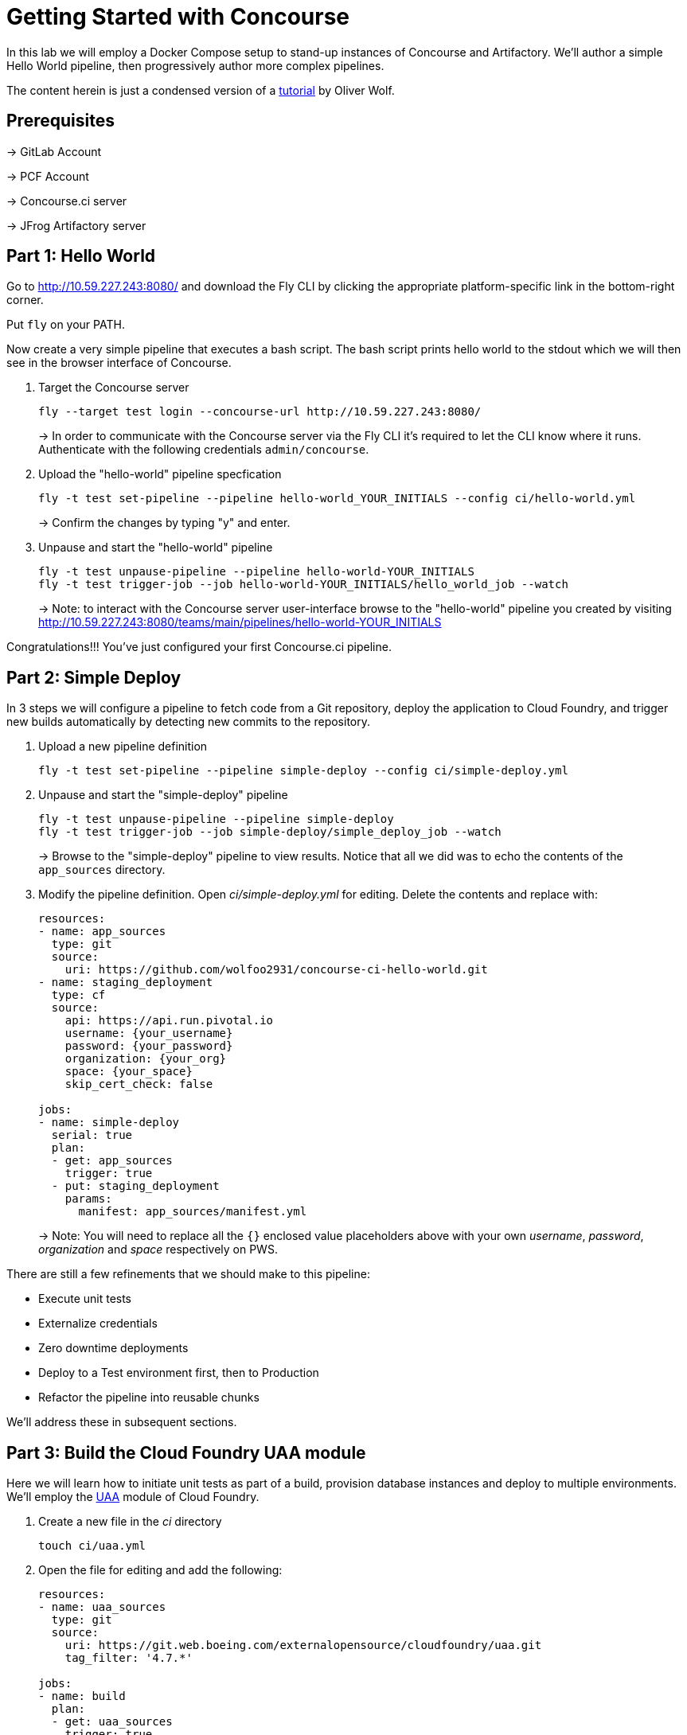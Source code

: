 = Getting Started with Concourse

In this lab we will employ a Docker Compose setup to stand-up instances of Concourse and Artifactory. We'll author a simple Hello World pipeline, then progressively author more complex pipelines.

The content herein is just a condensed version of a https://specify.io/how-tos/concourse-ci-continious-integration-and-delivery-of-microservices[tutorial] by Oliver Wolf.


== Prerequisites

-> GitLab Account

-> PCF Account

-> Concourse.ci server

-> JFrog Artifactory server


== Part 1: Hello World 

Go to http://10.59.227.243:8080/ and download the Fly CLI by clicking the appropriate platform-specific link in the bottom-right corner.

Put `fly` on your PATH.

Now create a very simple pipeline that executes a bash script. The bash script prints hello world to the stdout which we will then see in the browser interface of Concourse.

. Target the Concourse server
+
[source, bash]
----------------------------------------------------------------------------------------
fly --target test login --concourse-url http://10.59.227.243:8080/
----------------------------------------------------------------------------------------
+
-> In order to communicate with the Concourse server via the Fly CLI it's required to let the CLI know where it runs.  Authenticate with the following credentials `admin/concourse`.

. Upload the "hello-world" pipeline specfication
+
[source, bash]
----------------------------------------------------------------------------------------
fly -t test set-pipeline --pipeline hello-world_YOUR_INITIALS --config ci/hello-world.yml
----------------------------------------------------------------------------------------
+
-> Confirm the changes by typing "y" and enter.

. Unpause and start the "hello-world" pipeline
+
[source, bash]
----------------------------------------------------------------------------------------
fly -t test unpause-pipeline --pipeline hello-world-YOUR_INITIALS
fly -t test trigger-job --job hello-world-YOUR_INITIALS/hello_world_job --watch
----------------------------------------------------------------------------------------
+
-> Note: to interact with the Concourse server user-interface browse to the "hello-world" pipeline you created by visiting http://10.59.227.243:8080/teams/main/pipelines/hello-world-YOUR_INITIALS

Congratulations!!! You've just configured your first Concourse.ci pipeline.

== Part 2: Simple Deploy

In 3 steps we will configure a pipeline to fetch code from a Git repository, deploy the application to Cloud Foundry, and trigger new builds automatically by detecting new commits to the repository.

. Upload a new pipeline definition
+
[source, bash]
----------------------------------------------------------------------------------------
fly -t test set-pipeline --pipeline simple-deploy --config ci/simple-deploy.yml
----------------------------------------------------------------------------------------

. Unpause and start the "simple-deploy" pipeline
+
[source, bash]
----------------------------------------------------------------------------------------
fly -t test unpause-pipeline --pipeline simple-deploy
fly -t test trigger-job --job simple-deploy/simple_deploy_job --watch
----------------------------------------------------------------------------------------
+
-> Browse to the "simple-deploy" pipeline to view results.  Notice that all we did was to echo the contents of the `app_sources` directory.

. Modify the pipeline definition. Open _ci/simple-deploy.yml_ for editing.  Delete the contents and replace with:
+
[source, yaml]
----------------------------------------------------------------------------------------
resources:
- name: app_sources
  type: git
  source:
    uri: https://github.com/wolfoo2931/concourse-ci-hello-world.git
- name: staging_deployment
  type: cf
  source:
    api: https://api.run.pivotal.io
    username: {your_username}
    password: {your_password}
    organization: {your_org}
    space: {your_space}
    skip_cert_check: false

jobs:
- name: simple-deploy
  serial: true
  plan:
  - get: app_sources
    trigger: true
  - put: staging_deployment
    params:
      manifest: app_sources/manifest.yml
----------------------------------------------------------------------------------------
+
-> Note: You will need to replace all the `{}` enclosed value placeholders above with your own _username_, _password_, _organization_ and _space_ respectively on PWS.

There are still a few refinements that we should make to this pipeline:

* Execute unit tests
* Externalize credentials
* Zero downtime deployments
* Deploy to a Test environment first, then to Production
* Refactor the pipeline into reusable chunks

We'll address these in subsequent sections.


== Part 3: Build the Cloud Foundry UAA module

Here we will learn how to initiate unit tests as part of a build, provision database instances and deploy to multiple environments. We'll employ the https://git.web.boeing.com/externalopensource/cloudfoundry/uaa[UAA] module of Cloud Foundry.

. Create a new file in the _ci_ directory
+
[source, bash]
----------------------------------------------------------------------------------------
touch ci/uaa.yml
----------------------------------------------------------------------------------------

. Open the file for editing and add the following:
+
[source, yaml]
----------------------------------------------------------------------------------------
resources:
- name: uaa_sources
  type: git
  source:
    uri: https://git.web.boeing.com/externalopensource/cloudfoundry/uaa.git
    tag_filter: '4.7.*'

jobs:
- name: build
  plan:
  - get: uaa_sources
    trigger: true
  - task: build
    config:
      platform: linux
      inputs:
      - name: uaa_sources
      outputs:
      - name: uaa_war
      image_resource:
        type: docker-image
        source: { repository: openjdk:8-jdk-alpine }
      run:
        path: sh
        args:
        - -exc
        - |
          export TERM=dumb
          cd uaa_sources
          #./gradlew test
          ./gradlew :cloudfoundry-identity-uaa:war
          mv uaa/build/libs/cloudfoundry-identity-uaa-*.war ../uaa_war
----------------------------------------------------------------------------------------
+
-> Note: we're skipping executing unit tests in the interest of time. If you want to enable running them uncomment the line that reads `./gradlew test`.  Of course you should not skip the unit tests for real world projects!

. Upload the pipeline, unpause, and start it
+
[source, bash]
----------------------------------------------------------------------------------------
fly -t test set-pipeline --pipeline uaa --config ci/uaa.yml
fly -t test unpause-pipeline --pipeline uaa
fly -t test trigger-job --job uaa/uaa_job --watch
----------------------------------------------------------------------------------------

. Prepare Artifactory to store a .war file
+
* Click on _Admin_ on the left side
* Click on _Local_ below the "Repositories" section
* Click on _New_ in the upper right corner
* Select package type _Generic_
* Enter Repository key: _war-files_
* Click to _Save & Finish_

. Edit _ci/uaa.yml_ and at the top of the file, add the following section:
+
[source, yaml]
----------------------------------------------------------------------------------------
resource_types:
  type: docker-image
  source:
    repository: pivotalservices/artifactory-resource
----------------------------------------------------------------------------------------

. Add the following section directly underneath the line that starts with `tag_filter: '4.7.*'`. Do not indent.
+
[source, yaml]
----------------------------------------------------------------------------------------
- name: uaa-build
  type: artifactory
  source:
    endpoint: http://127.0.0.1:8081/artifactory
    repository: "/war-files/uaa"
    regex: "cloudfoundry-identity-uaa-(?.*).war"
    username: admin
    password: {artifactory_password}
    skip_ssl_verification: true
----------------------------------------------------------------------------------------
+
-> You will need to replace `{}` placeholder value above with the administrator password for the Artifctory server.

. At the bottom of the file add the following section (again with no indentation)
+
[source, yaml]
----------------------------------------------------------------------------------------
- put: uaa-build
    params:
      file: uaa_war/cloudfoundry-identity-uaa-*.war
----------------------------------------------------------------------------------------
+
-> Don't forget to save all changes to the _uaa.yml_ file!

. Reset the pipeline
+
[source, bash]
----------------------------------------------------------------------------------------
fly -t test set-pipeline --pipeline uaa --config ci/uaa.yml
----------------------------------------------------------------------------------------

. Create new spaces
+
[source, bash]
----------------------------------------------------------------------------------------
cf spaces
cf create-space test
cf create-space production
----------------------------------------------------------------------------------------
+
-> Only create the spaces above if they do not already exist.

. Provision a database instance per space
+
[source, bash]
----------------------------------------------------------------------------------------
cf marketplace
cf target -s test
cf create-service elephantsql turtle uaadb
cf target -s production
cf create-service elephantsql turtle uaadb
----------------------------------------------------------------------------------------

. Specify a Concourse job to deploy the UAA to the test environment
+ 
Open the _ci/uaa.yml_ file for editing.
+
Directly underneath the line that reads `skip_ssl_verification: true`, add the following section. (Do not indent).
+
[source, yaml]
----------------------------------------------------------------------------------------
- name: test_deployment
  type: cf
  source:
    api: https://api.run.pivotal.io
    username: {your_username}
    password: {your_password}
    organization: {your_organization}
    space: test
    skip_cert_check: false
----------------------------------------------------------------------------------------
-> Note: You will need to replace all the `{}` enclosed value placeholders above with your own _username_, _password_, and _organization_ respectively on PWS.
+
Then, at the bottom of the file add a carriage return and add the following section. (Do not indent).
+
[source, yaml]
----------------------------------------------------------------------------------------

- name: deploy-to-test
  plan:
  - get: uaa-build
    passed: ['build']
    trigger: true
  - task: add-manifest-to-uaa-build
    config:
      platform: linux
      inputs:
      - name: uaa-build
      outputs:
      - name: uaa-build-with-manifest
      image_resource:
        type: docker-image
        source: { repository: openjdk:8-jdk-alpine }
      run:
        path: sh
        args:
        - -exc
        - |
          cp uaa-build/* uaa-build-with-manifest
          export WAR_PATH=`cd uaa-build-with-manifest && ls cloudfoundry-identity-uaa-*.war`
          cat <<EOT >> uaa-build-with-manifest/manifest.yml
          applications:
          - name: uaa
            memory: 512M
            path: ${WAR_PATH}
            host: test-uaa
            services:
            - uaadb
            env:
              JBP_CONFIG_SPRING_AUTO_RECONFIGURATION: '[enabled: true]'
              JBP_CONFIG_TOMCAT: '{tomcat: { version: 7.0.+ }}'
              SPRING_PROFILES_ACTIVE: postgresql,default
              UAA_URL: https://test-uaa.cfapps.io
              LOGIN_URL: https://test-uaa.cfapps.io
          EOT
  - put: test_deployment
    params:
      manifest: uaa-build-with-manifest/manifest.yml
----------------------------------------------------------------------------------------

. Repeat steps above in order to faciliate a deployment to production
+
Open the _ci/uaa.yml_ file for editing.
+
Directly underneath the line that reads `skip_ssl_verification: true`, add the following section. (Do not indent).
+
[source, yaml]
----------------------------------------------------------------------------------------
- name: production_deployment
  type: cf
  source:
    api: https://api.run.pivotal.io
    username: {your_username}
    password: {your_password}
    organization: {your_organization}
    space: test
    skip_cert_check: false
----------------------------------------------------------------------------------------
-> Note: You will need to replace all the `{}` enclosed value placeholders above with your own _username_, _password_, and _organization_ respectively on PWS.
+
Then, at the bottom of the file add a carriage return and add the following section. (Do not indent).
+
[source, yaml]
----------------------------------------------------------------------------------------

- name: deploy-to-production
  plan:
  - get: uaa-build
    passed: ['build']
    trigger: true
  - task: add-manifest-to-uaa-build
    config:
      platform: linux
      inputs:
      - name: uaa-build
      outputs:
      - name: uaa-build-with-manifest
      image_resource:
        type: docker-image
        source: { repository: openjdk:8-jdk-alpine }
      run:
        path: sh
        args:
        - -exc
        - |
          cp uaa-build/* uaa-build-with-manifest
          export WAR_PATH=`cd uaa-build-with-manifest && ls cloudfoundry-identity-uaa-*.war`
          cat <<EOT >> uaa-build-with-manifest/manifest.yml
          applications:
          - name: uaa
            memory: 512M
            path: ${WAR_PATH}
            host: test-uaa
            services:
            - uaadb
            env:
              JBP_CONFIG_SPRING_AUTO_RECONFIGURATION: '[enabled: true]'
              JBP_CONFIG_TOMCAT: '{tomcat: { version: 7.0.+ }}'
              SPRING_PROFILES_ACTIVE: postgresql,default
              UAA_URL: https://prod-uaa.cfapps.io
              LOGIN_URL: https://prod-uaa.cfapps.io
          EOT
  - put: production_deployment
    params:
      manifest: uaa-build-with-manifest/manifest.yml
----------------------------------------------------------------------------------------

. Reset the pipeline once more
+
[source, bash]
----------------------------------------------------------------------------------------
fly -t test set-pipeline --pipeline uaa --config ci/uaa.yml
----------------------------------------------------------------------------------------
+
-> Browse to the uaa pipeline and verify 

We still haven't:

* Externalized credentials
* Implemented zero downtime deployments
* Refactored the pipeline into reusable chunks


== Part 4: Blue-green application deployments

We're going to work with with the `pivotalservices/concourse-pipeline-samples` repository and configure the `blue-green-app-deployment` sample.

. Clone the repository
+
[source, bash]
----------------------------------------------------------------------------------------
cd ..
git clone https://github.com/pivotalservices/concourse-pipeline-samples.git
cd concourse-pipeline-samples
rm -Rf .git
cd blue-green-app-deployment
----------------------------------------------------------------------------------------

. Follow the https://github.com/pivotalservices/concourse-pipeline-samples/tree/master/blue-green-app-deployment#pipeline-setup-and-execution[instructions] for blue-green pipeline sample setup and execution
+
-> Note: you will need to change the IP address and port reference for Concourse  

If you've taken the time to complete the above instructions you will have seen how to externalize sensitive configuration (e.g., credentials) as well as how to compose units work into separate files.


== Conclusion

We've seen how to build up pipelines from scratch.  We've gotten familiar with the Fly CLI and Concourse.ci user-interface.  You're encouraged to take a look at the following links at your leisure.

* https://github.com/starkandwayne/concourse-tutorial[Stark-and-Wayne Concourse Tutorial]
* https://github.com/spring-cloud/spring-cloud-pipelines[Spring Cloud Pipelines] 

